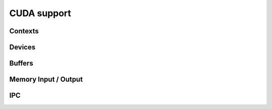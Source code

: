 .. Licensed to the Apache Software Foundation (ASF) under one
.. or more contributor license agreements.  See the NOTICE file
.. distributed with this work for additional information
.. regarding copyright ownership.  The ASF licenses this file
.. to you under the Apache License, Version 2.0 (the
.. "License"); you may not use this file except in compliance
.. with the License.  You may obtain a copy of the License at

..   http://www.apache.org/licenses/LICENSE-2.0

.. Unless required by applicable law or agreed to in writing,
.. software distributed under the License is distributed on an
.. "AS IS" BASIS, WITHOUT WARRANTIES OR CONDITIONS OF ANY
.. KIND, either express or implied.  See the License for the
.. specific language governing permissions and limitations
.. under the License.

============
CUDA support
============

Contexts
========

.. doxygenclass:: arrow::cuda::CudaDeviceManager
   :project: arrow_cpp
   :members:

.. doxygenclass:: arrow::cuda::CudaContext
   :project: arrow_cpp
   :members:

Devices
=======

.. doxygenclass:: arrow::cuda::CudaDevice
   :project: arrow_cpp
   :members:

.. doxygenclass:: arrow::cuda::CudaMemoryManager
   :project: arrow_cpp
   :members:

Buffers
=======

.. doxygenclass:: arrow::cuda::CudaBuffer
   :project: arrow_cpp
   :members:

.. doxygenclass:: arrow::cuda::CudaHostBuffer
   :project: arrow_cpp
   :members:

Memory Input / Output
=====================

.. doxygenclass:: arrow::cuda::CudaBufferReader
   :project: arrow_cpp
   :members:

.. doxygenclass:: arrow::cuda::CudaBufferWriter
   :project: arrow_cpp
   :members:

IPC
===

.. doxygenclass:: arrow::cuda::CudaIpcMemHandle
   :project: arrow_cpp
   :members:

.. doxygengroup:: cuda-ipc-functions
   :content-only:
